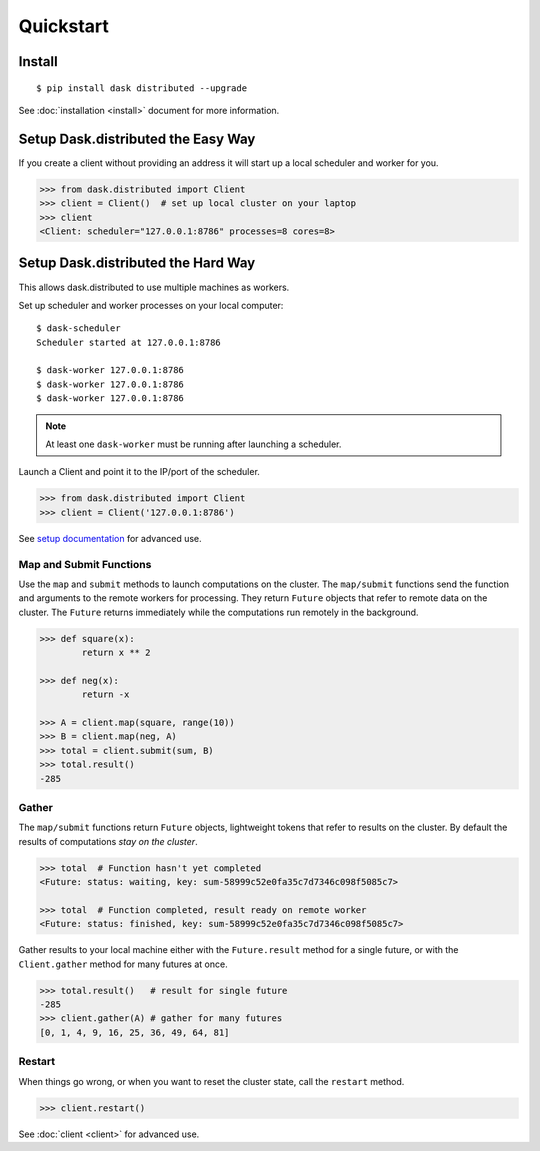 Quickstart
==========

Install
-------

::

    $ pip install dask distributed --upgrade

See :doc:`installation <install>` document for more information.


Setup Dask.distributed the Easy Way
-----------------------------------

If you create a client without providing an address it will start up a local
scheduler and worker for you.

.. code-block:: python

   >>> from dask.distributed import Client
   >>> client = Client()  # set up local cluster on your laptop
   >>> client
   <Client: scheduler="127.0.0.1:8786" processes=8 cores=8>


Setup Dask.distributed the Hard Way
-----------------------------------
This allows dask.distributed to use multiple machines as workers.

Set up scheduler and worker processes on your local computer::

   $ dask-scheduler
   Scheduler started at 127.0.0.1:8786

   $ dask-worker 127.0.0.1:8786
   $ dask-worker 127.0.0.1:8786
   $ dask-worker 127.0.0.1:8786

.. note:: At least one ``dask-worker`` must be running after launching a
          scheduler.

Launch a Client and point it to the IP/port of the scheduler.

.. code-block:: python

   >>> from dask.distributed import Client
   >>> client = Client('127.0.0.1:8786')

See `setup documentation <https://docs.dask.org/en/latest/setup.html>`_ for advanced use.


Map and Submit Functions
~~~~~~~~~~~~~~~~~~~~~~~~

Use the ``map`` and ``submit`` methods to launch computations on the cluster.
The ``map/submit`` functions send the function and arguments to the remote
workers for processing.  They return ``Future`` objects that refer to remote
data on the cluster.  The ``Future`` returns immediately while the computations
run remotely in the background.

.. code-block:: python

   >>> def square(x):
           return x ** 2

   >>> def neg(x):
           return -x

   >>> A = client.map(square, range(10))
   >>> B = client.map(neg, A)
   >>> total = client.submit(sum, B)
   >>> total.result()
   -285


Gather
~~~~~~

The ``map/submit`` functions return ``Future`` objects, lightweight tokens that
refer to results on the cluster.  By default the results of computations
*stay on the cluster*.

.. code-block:: python

   >>> total  # Function hasn't yet completed
   <Future: status: waiting, key: sum-58999c52e0fa35c7d7346c098f5085c7>

   >>> total  # Function completed, result ready on remote worker
   <Future: status: finished, key: sum-58999c52e0fa35c7d7346c098f5085c7>

Gather results to your local machine either with the ``Future.result`` method
for a single future, or with the ``Client.gather`` method for many futures at
once.

.. code-block:: python

   >>> total.result()   # result for single future
   -285
   >>> client.gather(A) # gather for many futures
   [0, 1, 4, 9, 16, 25, 36, 49, 64, 81]


Restart
~~~~~~~

When things go wrong, or when you want to reset the cluster state, call the
``restart`` method.

.. code-block:: python

   >>> client.restart()

See :doc:`client <client>` for advanced use.
